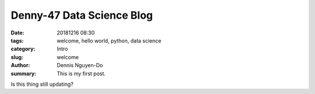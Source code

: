 Denny-47 Data Science Blog
##########################

:date: 20181216 08:30
:tags: welcome, hello world, python, data science
:category: Intro
:slug: welcome
:author: Dennis Nguyen-Do
:summary: This is my first post.

Is this thing still updating?